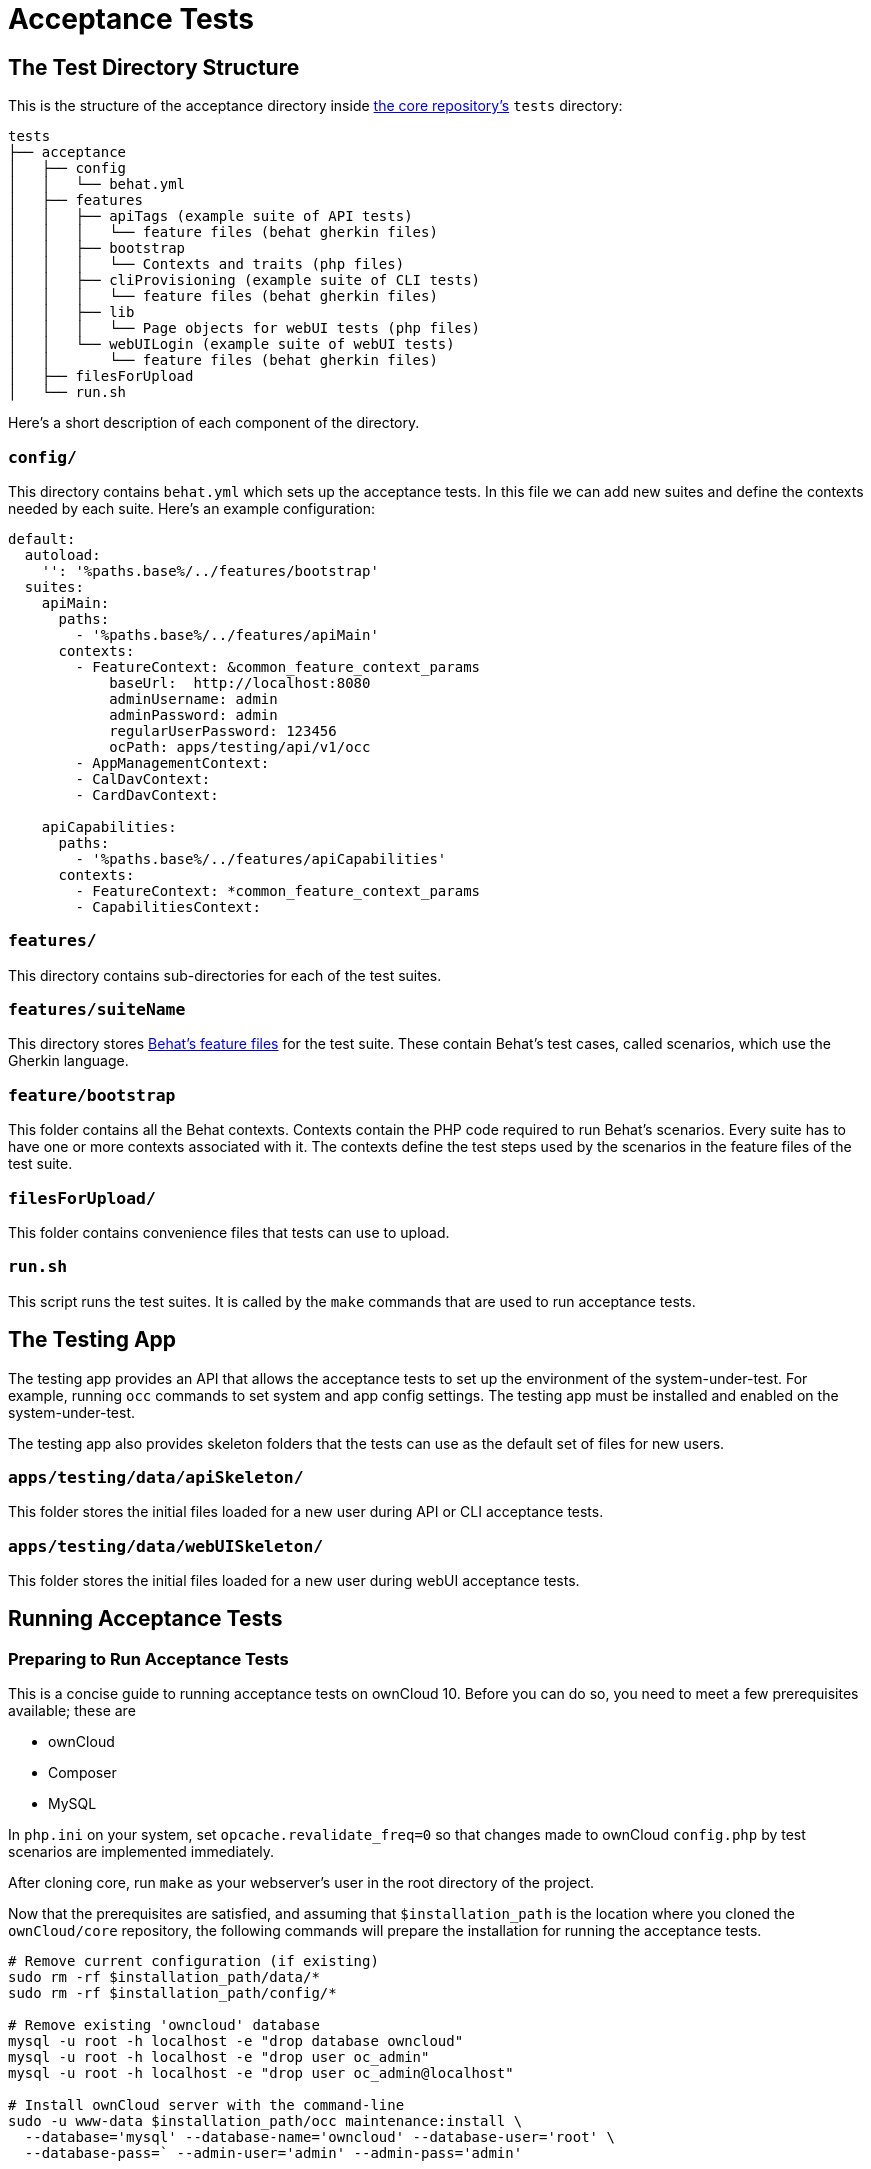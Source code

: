 = Acceptance Tests

[[the-test-directory-structure]]
== The Test Directory Structure

This is the structure of the acceptance directory inside https://github.com/owncloud/core[the core repository's] `tests` directory:

[source,bash]
----
tests
├── acceptance
│   ├── config
│   │   └── behat.yml
│   ├── features
│   │   ├── apiTags (example suite of API tests)
│   │   │   └── feature files (behat gherkin files)
│   │   ├── bootstrap
│   │   │   └── Contexts and traits (php files)
│   │   ├── cliProvisioning (example suite of CLI tests)
│   │   │   └── feature files (behat gherkin files)
│   │   ├── lib
│   │   │   └── Page objects for webUI tests (php files)
│   │   └── webUILogin (example suite of webUI tests)
│   │       └── feature files (behat gherkin files)
│   ├── filesForUpload
│   └── run.sh
----

Here's a short description of each component of the directory.

[[config]]
=== `config/`


This directory contains `behat.yml` which sets up the acceptance tests.
In this file we can add new suites and define the contexts needed by each suite.
Here's an example configuration:

----
default:
  autoload:
    '': '%paths.base%/../features/bootstrap'
  suites:
    apiMain:
      paths:
        - '%paths.base%/../features/apiMain'
      contexts:
        - FeatureContext: &common_feature_context_params
            baseUrl:  http://localhost:8080
            adminUsername: admin
            adminPassword: admin
            regularUserPassword: 123456
            ocPath: apps/testing/api/v1/occ
        - AppManagementContext:
        - CalDavContext:
        - CardDavContext:

    apiCapabilities:
      paths:
        - '%paths.base%/../features/apiCapabilities'
      contexts:
        - FeatureContext: *common_feature_context_params
        - CapabilitiesContext:
----

[[features]]
=== `features/`

This directory contains sub-directories for each of the test suites.

=== `features/suiteName`

This directory stores http://behat.org/en/latest/guides.html[Behat's feature files] for the test suite.
These contain Behat's test cases, called scenarios, which use the Gherkin language.

[[featurebootstrap]]
=== `feature/bootstrap`

This folder contains all the Behat contexts. 
Contexts contain the PHP code required to run Behat's scenarios. 
Every suite has to have one or more contexts associated with it.
The contexts define the test steps used by the scenarios in the feature files of the test suite.

[[filesForUpload]]
=== `filesForUpload/`

This folder contains convenience files that tests can use to upload.

[[run.sh]]
=== `run.sh`

This script runs the test suites.
It is called by the `make` commands that are used to run acceptance tests.

[[the-testing-app]]
== The Testing App

The testing app provides an API that allows the acceptance tests to set up the environment of the system-under-test.
For example, running `occ` commands to set system and app config settings.
The testing app must be installed and enabled on the system-under-test.

The testing app also provides skeleton folders that the tests can use as the default set of files for new users.

[[apps-testing-data-apiSkeleton]]
=== `apps/testing/data/apiSkeleton/`

This folder stores the initial files loaded for a new user during API or CLI acceptance tests.

[[apps-testing-data-webUISkeleton]]
=== `apps/testing/data/webUISkeleton/`

This folder stores the initial files loaded for a new user during webUI acceptance tests.

[[running-acceptance-tests]]
== Running Acceptance Tests

=== Preparing to Run Acceptance Tests

This is a concise guide to running acceptance tests on ownCloud 10.
Before you can do so, you need to meet a few prerequisites available; these are

* ownCloud
* Composer
* MySQL

In `php.ini` on your system, set `opcache.revalidate_freq=0` so that changes made to ownCloud `config.php` by test scenarios are
implemented immediately.

After cloning core, run `make` as your webserver's user in the root directory of the project.

Now that the prerequisites are satisfied, and assuming that `$installation_path` is the location where you cloned the `ownCloud/core` repository, the following commands will prepare the installation for running the acceptance tests.

[source,bash]
----
# Remove current configuration (if existing)
sudo rm -rf $installation_path/data/*
sudo rm -rf $installation_path/config/*

# Remove existing 'owncloud' database
mysql -u root -h localhost -e "drop database owncloud"
mysql -u root -h localhost -e "drop user oc_admin"
mysql -u root -h localhost -e "drop user oc_admin@localhost"

# Install ownCloud server with the command-line
sudo -u www-data $installation_path/occ maintenance:install \
  --database='mysql' --database-name='owncloud' --database-user='root' \
  --database-pass=` --admin-user='admin' --admin-pass='admin'
----

=== Types of Acceptance Tests


There are 3 types of acceptance tests; API, CLI and webUI.

- API tests test the ownCloud public APIs.
- CLI tests test the `occ` command-line commands.
- webUI tests test the browser-based user interface.

webUI tests require an additional environment to be set up.
See xref:developer_manual:core/ui-testing.adoc[the UI testing documentation] for more information.
API and CLI tests are run by using the `test-acceptance-api` and `test-acceptance-cli` make commands.

=== Running Acceptance Tests for a Suite

Run a command like the following:

[source,bash]
----
make test-acceptance-api BEHAT_SUITE=apiTags
make test-acceptance-cli BEHAT_SUITE=cliProvisioning
----

=== Running Acceptance Tests for a Feature


Run a command like the following:

[source,bash]
----
make test-acceptance-api BEHAT_FEATURE=tests/acceptance/features/apiTags/createTags.feature
make test-acceptance-cli BEHAT_FEATURE=tests/acceptance/features/cliProvisioning/addUser.feature
----

=== Running Acceptance Tests for a Tag


Some test scenarios are tagged. 
For example, tests that are known to fail and are awaiting fixes are tagged `@skip`.
To run test scenarios with a particular tag:

[source,bash]
----
make test-acceptance-api BEHAT_SUITE=apiTags BEHAT_FILTER_TAGS=@skip
make test-acceptance-cli BEHAT_SUITE=cliProvisioning BEHAT_FILTER_TAGS=@skip
----

=== Displaying the ownCloud Log


It can be useful to see the tail of the ownCloud log when the test run ends.
To do that, specify `SHOW_OC_LOGS=true`:

[source,bash]
----
make test-acceptance-api BEHAT_SUITE=apiTags SHOW_OC_LOGS=true
----

=== Optional Environment Variables


If you want to use an alternative home name using the `env` variable add to the execution `OC_TEST_ALT_HOME=1`, as in the following example:

[source,bash]
----
make test-acceptance-api BEHAT_SUITE=apiTags OC_TEST_ALT_HOME=1
----

If you want to have encryption enabled add `OC_TEST_ENCRYPTION_ENABLED=1`, as in the following example:

[source,bash]
----
make test-acceptance-api BEHAT_SUITE=apiTags OC_TEST_ENCRYPTION_ENABLED=1
----

[[how-to-write-acceptance-tests]]
== How to Write Acceptance Tests

Each acceptance test is a scenario in a feature file in a test suite.

=== Feature Files

Each feature file describes and tests a particular feature of the software.
The feature file starts with the `Feature:` keyword, a sentence describing the feature.
This is followed by more detail explaining who uses the feature and why, in the format:

[source,gherkin]
----
  As a [role]
  I want [feature]
  So that [benefit]
----

For example:

[source,gherkin]
----
Feature: upload file using the WebDav API
  As a user
  I want to be able to upload files
  So that I can store and share files between multiple client systems
----

This detail is free-text and has no effect on the running of automated tests.

The rest of a feature file contains the test scenarios.

Make small feature files for individual features.
For example "the Provisioning API" is too big to be a single feature.
Split it into the functional things that it allows a client to do. For example:

- `addGroup.feature`
- `addUser.feature`
- `addToGroup.feature`
- `deleteGroup.feature`
- `deleteUser.feature`
- `disableUser.feature`
- `editUser.feature`
- `enableUser.feature`
- `removeFromGroup.feature`

=== Test Scenarios

A feature file should have up to 10 or 20 scenarios that test the feature.
If you need more scenarios than that, then perhaps there really are multiple features and you should make multiple feature files.

Each scenario starts with the `Scenario:` keyword followed by a description of the scenario.
Then the steps to execute for that scenario are listed.

There are 3 types of test steps:

- `Given` steps that get the system into the desired state to start the test (e.g. create users and groups, share some files)
- `When` steps that perform the action under test (e.g. upload a file to a share)
- `Then` steps that verify that the action was successful (e.g. check the HTTTP status code, check that other users can access the uploaded file)

A single scenario should test a single action or logical sequence of actions.
So the `Given`, `When` and `Then` steps should come in that order.

If there are multiple `Given` or `When` steps, then steps after the first start with the keyword `And`.

If there are multiple `Then` steps, then steps after the first start with the keyword `And` or `But`.

==== Writing a Given Step

`Given` steps are written in the https://www.ef.com/english-resources/english-grammar/present-perfect/[present-perfect tense].
They specify things that "have been done". For example:

[source,gherkin]
----
  Scenario: delete files in a sub-folder
    Given user "user0" has been created
    And user "user0" has moved file "/welcome.txt" to "/FOLDER/welcome.txt"
    And user "user0" has created a folder "/FOLDER/SUBFOLDER"
    And user "user0" has copied file "/textfile0.txt" to "/FOLDER/SUBFOLDER/testfile0.txt"
----

`Given` steps do not mention how the action is done.
They can mention the actor that performs the step, when that matters.
For example, creating a user must be done by something with enough admin privilege.
So there is no need to mention "the administrator".
But creating a file must be done in the context of some user.
So the user must be mentioned.

The test code is free to achieve the desired system state however it likes.
For example, by using an available API, by running a suitable `occ` command on the system-under-test, or by doing it with the webUI.
Typically the test code for `Given` steps will use an API, because that is usually the most efficient.

==== Writing a When Step

`When` steps are written in the https://www.ef.com/english-resources/english-grammar/simple-present-tense/[simple present tense].
They specify the action that is being tested. Continuing the example above:

[source,gherkin]
----
  Scenario: delete all files in a sub-folder
    Given user "user0" has been created
    And user "user0" has moved file "/welcome.txt" to "/FOLDER/welcome.txt"
    And user "user0" has created a folder "/FOLDER/SUBFOLDER"
    And user "user0" has copied file "/textfile0.txt" to "/FOLDER/SUBFOLDER/testfile0.txt"
    When user "user0" deletes everything from folder "/FOLDER/" using the WebDAV API
----

In ownCloud there are usually 2 or 3 interfaces that can implement an action.
For example, a user can be created using an `occ` command, the Provisioning API or the webUI.
Files can be managed using the WebDAV API or the webUI.
File shares can be managed using the Sharing API or the webUI.
So `When` steps should end with a phrase specifying the interface to be tested, such as:

- `using the occ command`
- `using the Sharing API`
- `using the Provisioning API`
- `using the WebDAV API`
- `using the webUI`

==== Writing a Then Step

`Then` steps describe what should be the case if the `When` step(s) happened successfully.
They should contain the word `should` somewhere in the step text.

[source,gherkin]
----
  Scenario: delete all files in a sub-folder
    Given user "user0" has been created
    And user "user0" has moved file "/welcome.txt" to "/FOLDER/welcome.txt"
    And user "user0" has created a folder "/FOLDER/SUBFOLDER"
    And user "user0" has copied file "/textfile0.txt" to "/FOLDER/SUBFOLDER/testfile0.txt"
    When user "user0" deletes everything from folder "/FOLDER/" using the WebDAV API
    Then user "user0" should see the following elements
      | /FOLDER/           |
      | /PARENT/           |
      | /PARENT/parent.txt |
      | /textfile0.txt     |
      | /textfile1.txt     |
      | /textfile2.txt     |
      | /textfile3.txt     |
      | /textfile4.txt     |
    But user "user0" should not see the following elements
      | /FOLDER/SUBFOLDER/              |
      | /FOLDER/welcome.txt             |
      | /FOLDER/SUBFOLDER/testfile0.txt |
----

Note that there are often multiple things that `should` or `should not` be the case after the `When` action.
For example, in the above scenario, various files and folders (that are part of the skeleton) should still be there.
But other files and folders under `FOLDER` should have been deleted.

Where it makes the scenario read more easily, use the `But` as well as `And` keywords in the `Then` section.

`Then` steps should test an appropriate range of evidence that the `When` action did happen.
For example:

[source,gherkin]
----
  Scenario: admin creates a user
    Given user "brand-new-user" has been deleted
    When the administrator sends a user creation request for user "brand-new-user" password "%alt1%" using the provisioning API
    Then the OCS status code should be "100"
    And the HTTP status code should be "200"
    And user "brand-new-user" should exist
    And user "brand-new-user" should be able to access a skeleton file
----

In this scenario we check that the OCS and HTTP status codes of the API request are good.
But it is possible that the server lies, and returns HTTP status 200 for every request, even if the server did not create the user.
So we check that the user exists.
However maybe the user exists according to some API that can query for valid user names/ids,
but the user account is not really valid and working.
So we also check that the user can do something, in this case that they can access one of their skeleton files.

==== Specifying the Actor

Test steps often need to specify the actor that does the action or check.
For example, the user.

The acceptance test code can remember the "current" user with a step like:

[source,gherkin]
----
    Given as user "user0"
    And the user has uploaded file "abc.txt"
    When the user deletes file "abc.txt"
    ...
----

So that later steps can just mention `the user`.

Or you can mention the user in each step:

[source,gherkin]
----
    Given user "user0" has uploaded file "abc.txt"
    When user "user0" deletes file "abc.txt"
    ...
----

Either form is acceptable. Longer tests with a single user read well with the first form.
Shorter tests, or sharing tests that mix actions of multiple users, read well with the second form.

When the actor is the administrator (a special user with privileges) then use `the administrator` in the step text.
Do not write `When user "admin" does something`.
The user name of the user with administrator privilege on the system-under-test might not be `admin`.
The user name of the administrator needs to be determined at run-time, not hard-coded in the scenario.

==== Referring to Named Entities

When referring to specific named entities on the system, such as a user, group, file, folder or tag,
then do not put the word `the` in front, but do put the name of the entity. For example:

[source,gherkin]
----
    Given user "user0" has been added to group "grp1"
    And user "user0" has uploaded file "abc.txt" into folder "folder1"
    And user "user0" has added tag "aTag" to file "folder1/abc.txt"
    When user "user0" shares folder "folder1" with user "user1"
    ...
----

This makes it clearer to understand which entity is required in which position of the sentence.
For example:

[source,gherkin]
----
    And "user0" has uploaded "abc.txt" into "folder1"
    ...
----

would be less clear that the required entities for this step are a user, file and folder.

=== Scenario Background

If all the scenarios in a feature start with a common set of `Given` steps,
then put them into a `Background:` section. For example:

[source,gherkin]
----
  Background:
    Given user "user0" has been created
    And user "user1" has been created
    And user "user0" has uploaded file "abc.txt"

  Scenario: share a file with another user
    When user "user0" shares file "abc.txt" with user "user1" using the sharing API
    Then the HTTP status code should be "200"
    And user "user1" should be able to download file "abc.txt"

  Scenario: share a file with a group
    Given group "grp1" has been created
    And "user1" has been added to group "grp1"
    When user "user0" shares file "abc.txt" with user "user1" using the sharing API
    Then the HTTP status code should be "200"
    And user "user1" should be able to download file "abc.txt"
----

This reduces some duplication in feature files.

[[controlling-test-scenarios]]
== Controlling Running Test Scenarios In Different Environments

A feature or test scenario might only be relevant to run on a system-under-test
that has a particular environment. For example, a particular app enabled.

To allow the test runner script to run the features and scenarios relevant to
the system-under-test the feature file or individual scenarios are tagged.
The test runner script can then filter by tags to select the relevant features and/or scenarios.

=== Tagging A Whole Feature Or Single Scenario

If a tag is mentioned at the top of a feature file, on the line before the `Feature` keyword,
then that tag applies to all scenarios in the feature file.

[source,gherkin]
----
@api @provisioning_api-app-required
Feature: add groups
  As an admin
  I want to be able to add groups
  So that I can more easily manage access to resources by groups rather than individual users
----

If a tag is mentioned on the line before a particular `Scenario` or `Scenario Outline`,
then that tag applies just to that `Scenario` or `Scenario Outline`.

[source,gherkin]
----
  @smokeTest
  Scenario Outline: Creating a comment on a file belonging to myself
----

Multiple tags can be put one one line or on multiple lines. Use multiple lines for readability,
particularly if there are many tags or long tag names.

[source,gherkin]
----
  @smokeTest @skipOnOcV10.0
  @comments-app-required
  @issue-12345
  Scenario: Delete a comment on a shared file
----

=== Tagging Features By API, CLI and webUI

Tag every feature with its major acceptance test type `api`, `cli` or `webUI`:

[source,gherkin]
----
@api
Feature: add groups
  As an admin
  I want to be able to add groups
  So that I can more easily manage access to resources by groups rather than individual users
----

[source,gherkin]
----
@cli
Feature: add group
  As an admin
  I want to be able to add groups
  So that I can more easily manage access to resources by groups rather than individual users
----

[source,gherkin]
----
@webUI
Feature: login users
  As a user
  I want to be able to log into my account
  So that I have access to my files
----

This allows the the tests of a particular major type to be easily run or skipped.

=== Tagging Scenarios That Require An App

When a feature or scenario requires a core app to be enabled then tag it like:

[source,gherkin]
----
  @comments-app-required
  @federation-app-required
  @files_trashbin-app-required
  @files_versions-app-required
  @notifications-app-required
  @provisioning-app-required
  @systemtags-app-required
----

The above apps might be disabled on a system-under-test. Tagging the feature or scenario allows
all tests for the app to be easily run or skipped.

For tests in an app repository, do not tag them with the app name (e.g. `files_texteditor-app-required`).
It is already a given that the app in the repository is required for running the tests!

=== Tagging Scenarios That Need to Be Skipped

==== Skip UI Tests On A Particular Browser

Some browsers have difficulty with some automated test actions. To skip scenarios for a browser tag them with the relevant tags:

[source,gherkin]
----
  @skipOnCHROME
  @skipOnFIREFOX
  @skipOnINTERNETEXPLORER
  @skipOnMICROSOFTEDGE
----

=== Skip Tests On A Particular Version Of ownCloud

The acceptance test suite is sometimes run against a system-under-test that has an older version of ownCloud.
When writing new test scenarios for a new or changed feature, tag them to be skipped on the previous recent release of ownCloud.
Use tag formats like the following to skip on a particular major, minor or patch version.

[source,gherkin]
----
  @skipOnOcV10
  @skipOnOcV10.0
  @skipOnOcV10.0.10
  @skipOnOcV10.1
----

=== Skip Tests In Other Environments

`@skipOnLDAP` - skip the scenario if the test is running with the LDAP backend. For example, some user provisioning features may not be relevant when LDAP is the backend for authentication.

`@skipOnStorage:ceph` - skip the scenario if the test is running with `ceph` backend storage.

`@skipOnStorage:scality` - skip the scenario if the test is running with `scality` backend storage.

`@skipOnEncryption` - skip the scenario if the test is running with encryption enabled.

`@skipOnEncryptionType:masterkey` - skip the scenario if the test is running with `masterkey` encryption enabled.

`@skipOnEncryptionType:user-keys` - skip the scenario if the test is running with `user-keys` encryption enabled.

== Tags For Tests To Run In Special Environments

`@smokeTest` - this scenario has been selected as part of a base set of smoke tests.

`@TestAlsoOnExternalUserBackend` - this scenario is selected as part of a base set of tests to run when a special user backend is in place (e.g. LDAP).

`@local_storage` - this scenario requires and tests the local storage feature.

== Special Tags for UI Tests

`@insulated` - this makes the browser driver restart the browser session between each scenario. It helps isolate browser state.
When the browser session is recording there is a separate video for each scenario. Use this tag on all UI scenarios.

`@disablePreviews` - generating previews/thumbnails takes time. Use this tag on UI test scenarios that do not need to test thumbnail behavior.


[[how-to-add-a-new-feature]]
== How to Add New Test Steps

To do - write this section. The following is some code that was already in this document:

The first thing we need to do is create a new file for the context; we'll name it `TaskToTestContext.php`.
In the file, we'll add the code snippet below:

[source,php]
----
<?php

use Behat\Behat\Context\Context;

require __DIR__ . '/../../vendor/autoload.php';

/**
 * Example Context.
 */
class ExampleContext implements Context {
  use Webdav;
}
----

Here's example code for a scenario:

[source,php]
----
/**
 * @When Sending a :method to :url with requesttoken
 *
 * @param string $method
 * @param string $url
 */
public function exampleFunction($method, $url) {
----

== References

For more information on Behat, and how to write acceptance tests using it, see http://behat.org/en/latest/guides.html[the Behat documentation].
For background information on Behaviour-Driven Development (BDD), see https://dannorth.net/whats-in-a-story/[Dan North resources].
